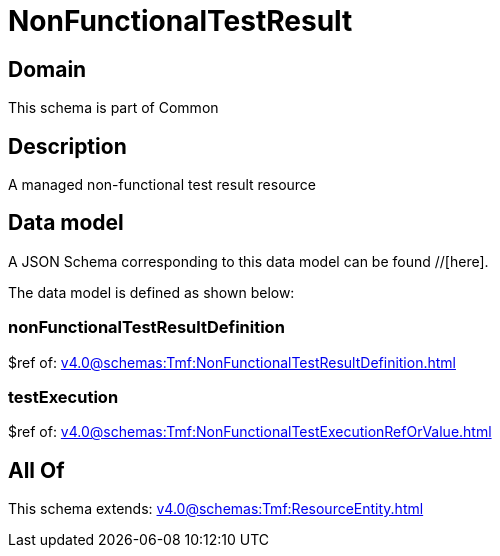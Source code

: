 = NonFunctionalTestResult

[#domain]
== Domain

This schema is part of Common

[#description]
== Description
A managed non-functional test result resource


[#data_model]
== Data model

A JSON Schema corresponding to this data model can be found //[here].



The data model is defined as shown below:


=== nonFunctionalTestResultDefinition
$ref of: xref:v4.0@schemas:Tmf:NonFunctionalTestResultDefinition.adoc[]


=== testExecution
$ref of: xref:v4.0@schemas:Tmf:NonFunctionalTestExecutionRefOrValue.adoc[]


[#all_of]
== All Of

This schema extends: xref:v4.0@schemas:Tmf:ResourceEntity.adoc[]
